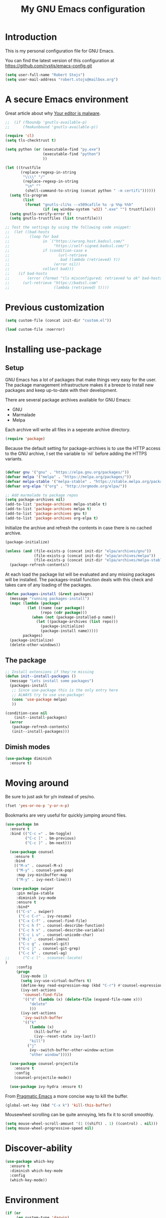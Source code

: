 #+TITLE: My GNU Emacs configuration
#+STARTUP: indent
#+OPTIONS: H:5 num:nil tags:nil toc:nil timestamps:t
#+LAYOUT: post
#+DESCRIPTION: Loading emacs configuration using org-babel
#+TAGS: emacs
#+CATEGORIES: editing

* Introduction

This is my personal configuration file for GNU Emacs.

You can find the latest version of this configuration at
https://github.com/rvstjs/emacs-config.git

#+BEGIN_SRC emacs-lisp
  (setq user-full-name "Robert Stojs")
  (setq user-mail-address "robert.stojs@mailbox.org")
#+END_SRC

* A secure Emacs environment

Great article about why [[https://glyph.twistedmatrix.com/2015/11/editor-malware.html][Your editor is malware]].

#+BEGIN_SRC shell :exports none
python -m pip install --user certifi
#+END_SRC

#+BEGIN_SRC emacs-lisp
  ;;  (if (fboundp 'gnutls-available-p)
  ;;      (fmakunbound 'gnutls-available-p))

  (require 'cl)
  (setq tls-checktrust t)

  (setq python (or (executable-find "py.exe")
                   (executable-find "python")
                   ))

  (let ((trustfile
         (replace-regexp-in-string
          "\\\\" "/"
          (replace-regexp-in-string
           "\n" ""
           (shell-command-to-string (concat python " -m certifi"))))))
    (setq tls-program
          (list
           (format "gnutls-cli%s --x509cafile %s -p %%p %%h"
                   (if (eq window-system 'w32) ".exe" "") trustfile)))
    (setq gnutls-verify-error t)
    (setq gnutls-trustfiles (list trustfile)))

  ;; Test the settings by using the following code snippet:
  ;;  (let ((bad-hosts
  ;;         (loop for bad
  ;;               in `("https://wrong.host.badssl.com/"
  ;;                    "https://self-signed.badssl.com/")
  ;;               if (condition-case e
  ;;                      (url-retrieve
  ;;                       bad (lambda (retrieved) t))
  ;;                    (error nil))
  ;;               collect bad)))
  ;;    (if bad-hosts
  ;;        (error (format "tls misconfigured; retrieved %s ok" bad-hosts))
  ;;      (url-retrieve "https://badssl.com"
  ;;                    (lambda (retrieved) t))))
#+END_SRC

* Previous customization

#+BEGIN_SRC emacs-lisp
  (setq custom-file (concat init-dir "custom.el"))

  (load custom-file :noerror)
#+END_SRC

* Installing use-package
** Setup

GNU Emacs has a lot of packages that make things very easy for the
user. The package management infrastructure makes it a breeze to
install new packages and keep up-to-date with their development.

There are several package archives available for GNU Emacs:

- GNU
- Marmalade
- Melpa

Each archive will write all files in a seperate archive directory.

#+BEGIN_SRC emacs-lisp
  (require 'package)
#+END_SRC

Because the default setting for package-archives is to use the HTTP access to the GNU archive, I set the variable to `nil` before adding the HTTPS variants.

#+name: credmp-package-infrastructure
#+begin_src emacs-lisp

  (defvar gnu '("gnu" . "https://elpa.gnu.org/packages/"))
  (defvar melpa '("melpa" . "https://melpa.org/packages/"))
  (defvar melpa-stable '("melpa-stable" . "https://stable.melpa.org/packages/"))
  (defvar org-elpa '("org" . "http://orgmode.org/elpa/"))

  ;; Add marmalade to package repos
  (setq package-archives nil)
  (add-to-list 'package-archives melpa-stable t)
  (add-to-list 'package-archives melpa t)
  (add-to-list 'package-archives gnu t)
  (add-to-list 'package-archives org-elpa t)
#+end_src

Initialize the archive and refresh the contents in case there is no cached archive.

#+BEGIN_SRC emacs-lisp
  (package-initialize)

  (unless (and (file-exists-p (concat init-dir "elpa/archives/gnu"))
               (file-exists-p (concat init-dir "elpa/archives/melpa"))
               (file-exists-p (concat init-dir "elpa/archives/melpa-stable")))
    (package-refresh-contents))
#+END_SRC

At each load the package list will be evaluated and any missing
packages will be installed. The packages-install function deals with
this check and takes care of any loading of the packages.

#+name: credmp-package-installer
#+begin_src emacs-lisp
  (defun packages-install (&rest packages)
    (message "running packages-install")
    (mapc (lambda (package)
            (let ((name (car package))
                  (repo (cdr package)))
              (when (not (package-installed-p name))
                (let ((package-archives (list repo)))
                  (package-initialize)
                  (package-install name)))))
          packages)
    (package-initialize)
    (delete-other-windows))
#+end_src

** The package

#+name: credmp-package-installer
#+begin_src emacs-lisp
  ;; Install extensions if they're missing
  (defun init--install-packages ()
    (message "Lets install some packages")
    (packages-install
     ;; Since use-package this is the only entry here
     ;; ALWAYS try to use use-package!
     (cons 'use-package melpa)
     ))

  (condition-case nil
      (init--install-packages)
    (error
     (package-refresh-contents)
     (init--install-packages)))
#+end_src

** Dimish modes

#+begin_src emacs-lisp
  (use-package diminish
    :ensure t)
#+end_src

* Moving around

Be sure to just ask for y/n instead of yes/no.

#+BEGIN_SRC emacs-lisp
(fset 'yes-or-no-p 'y-or-n-p)
#+END_SRC

Bookmarks are very useful for quickly jumping around files.

#+BEGIN_SRC emacs-lisp
  (use-package bm
    :ensure t
    :bind (("C-c =" . bm-toggle)
           ("C-c [" . bm-previous)
           ("C-c ]" . bm-next)))

#+END_SRC


#+BEGIN_SRC emacs-lisp
  (use-package counsel
    :ensure t
    :bind
    (("M-x" . counsel-M-x)
     ("M-y" . counsel-yank-pop)
     :map ivy-minibuffer-map
     ("M-y" . ivy-next-line)))

   (use-package swiper
     :pin melpa-stable
     :diminish ivy-mode
     :ensure t
     :bind*
     (("C-s" . swiper)
      ("C-c C-r" . ivy-resume)
      ("C-x C-f" . counsel-find-file)
      ("C-c h f" . counsel-describe-function)
      ("C-c h v" . counsel-describe-variable)
      ("C-c i u" . counsel-unicode-char)
      ("M-i" . counsel-imenu)
      ("C-c g" . counsel-git)
      ("C-c j" . counsel-git-grep)
      ("C-c k" . counsel-ag)
;;      ("C-c l" . scounsel-locate)
)
     :config
     (progn
       (ivy-mode 1)
       (setq ivy-use-virtual-buffers t)
       (define-key read-expression-map (kbd "C-r") #'counsel-expression-history)
       (ivy-set-actions
        'counsel-find-file
        '(("d" (lambda (x) (delete-file (expand-file-name x)))
           "delete"
           )))
       (ivy-set-actions
        'ivy-switch-buffer
        '(("k"
           (lambda (x)
             (kill-buffer x)
             (ivy--reset-state ivy-last))
           "kill")
          ("j"
           ivy--switch-buffer-other-window-action
           "other window")))))

  (use-package counsel-projectile
    :ensure t
    :config
    (counsel-projectile-mode))

  (use-package ivy-hydra :ensure t)
#+END_SRC

From [[http://pragmaticemacs.com/emacs/dont-kill-buffer-kill-this-buffer-instead/][Pragmatic Emacs]] a more concise way to kill the buffer.

#+begin_src emacs-lisp
(global-set-key (kbd "C-x k") 'kill-this-buffer)
#+end_src

Mousewheel scrolling can be quite annoying, lets fix it to scroll
smoothly.

#+begin_src emacs-lisp
(setq mouse-wheel-scroll-amount '(1 ((shift) . 1) ((control) . nil)))
(setq mouse-wheel-progressive-speed nil)
#+end_src

* Discover-ability

#+BEGIN_SRC emacs-lisp
  (use-package which-key
    :ensure t
    :diminish which-key-mode
    :config
    (which-key-mode))
#+END_SRC

* Environment

#+name: starter-kit-osX-workaround
#+begin_src emacs-lisp
  (if (or
       (eq system-type 'darwin)
       (eq system-type 'berkeley-unix))
      (setq system-name (car (split-string system-name "\\."))))

  (setenv "PATH" (concat "/usr/local/bin:" (getenv "PATH")))
  (push "/usr/local/bin" exec-path)

  ;; /usr/libexec/java_home
  ;;(setenv "JAVA_HOME" "/Library/Java/JavaVirtualMachines/jdk1.8.0_05.jdk/Contents/Home")
#+end_src

** GUI

- Turn off mouse interface early in startup to avoid momentary display.

#+name: credmp-gui
#+begin_src emacs-lisp
  (menu-bar-mode -1)
  (tool-bar-mode -1)
  (scroll-bar-mode -1)
  (global-display-line-numbers-mode)
#+end_src

- change command to meta, and ignore option to use weird Norwegian
keyboard

#+name: credmp-keys
#+begin_src emacs-lisp
  (setq mac-option-modifier 'none)
  (setq mac-command-modifier 'meta)
  (setq ns-function-modifier 'hyper)
#+end_src

- Move to trash when deleting stuff and write backup files to own directory

#+name: credmp-trash
#+begin_src emacs-lisp
  ;; Backup settings
  (defvar --backup-directory (concat init-dir "backups"))

  (if (not (file-exists-p --backup-directory))
      (make-directory --backup-directory t))

  (setq backup-directory-alist `(("." . ,--backup-directory)))
  (setq make-backup-files t               ; backup of a file the first time it is saved.
        backup-by-copying t               ; don't clobber symlinks
        version-control t                 ; version numbers for backup files
        delete-old-versions t             ; delete excess backup files silently
        delete-by-moving-to-trash t
        kept-old-versions 6               ; oldest versions to keep when a new numbered backup is made (default: 2)
        kept-new-versions 9               ; newest versions to keep when a new numbered backup is made (default: 2)
        auto-save-default t               ; auto-save every buffer that visits a file
        auto-save-timeout 20              ; number of seconds idle time before auto-save (default: 30)
        auto-save-interval 200            ; number of keystrokes between auto-saves (default: 300)
        )
    (setq delete-by-moving-to-trash t
          trash-directory "~/.Trash/emacs")

    (setq backup-directory-alist `(("." . ,(expand-file-name
                                            (concat init-dir "backups")))))
#+end_src

- Don't open files from the workspace in a new frame

#+name: credmp-trash
#+begin_src emacs-lisp
  (setq ns-pop-up-frames nil)
#+end_src

[[https://www.emacswiki.org/emacs/InteractiveSpell][Spellchecking in Emacs]]. Hunspell is widely used in text editor and even as the source of the spell check in MacOS X.

Install using the Homebrew project:

#+BEGIN_SRC shell :exports none
  brew install hunspell
#+END_SRC

Install dictionaries from the [[https://addons.mozilla.org/en-us/firefox/language-tools/][Mozilla Add-on page]].

#+name: credmp-spell
#+begin_src emacs-lisp
    (defun spell-buffer-dutch ()
      (interactive)
      (ispell-change-dictionary "nl_NL")
      (flyspell-buffer))

    (defun spell-buffer-english ()
      (interactive)
      (ispell-change-dictionary "en_US")
      (flyspell-buffer))

    (use-package ispell
      :config
      (when (executable-find "hunspell")
        (setq-default ispell-program-name "hunspell")
        (setq ispell-really-hunspell t))

      ;; (setq ispell-program-name "aspell"
      ;;       ispell-extra-args '("--sug-mode=ultra"))
      :bind (("C-c N" . spell-buffer-dutch)
             ("C-c n" . spell-buffer-english)))
#+end_src

- Find out what face is used, so you can customize it :)

#+name: credmp-spell
#+begin_src emacs-lisp
  ;;; what-face to determine the face at the current point
  (defun what-face (pos)
    (interactive "d")
    (let ((face (or (get-char-property (point) 'read-face-name)
                    (get-char-property (point) 'face))))
      (if face (message "Face: %s" face) (message "No face at %d" pos))))
#+end_src

- Windows management

#+name: credmp-window
#+begin_src emacs-lisp
  (use-package ace-window
    :ensure t
    :config
    (global-set-key (kbd "C-x o") 'ace-window))

  (use-package ace-jump-mode
    :ensure t
    :config
    (define-key global-map (kbd "C-c SPC") 'ace-jump-mode))
#+end_src

- Misc stuff

#+name: credmp-spell
#+begin_src emacs-lisp
  ;; Custom binding for magit-status
  (use-package magit
    :config
    (global-set-key (kbd "C-c m") 'magit-status))

  (setq inhibit-startup-message t)
;;  (global-linum-mode)

  (defun iwb ()
    "indent whole buffer"
    (interactive)
    (delete-trailing-whitespace)
    (indent-region (point-min) (point-max) nil)
    (untabify (point-min) (point-max)))

  (global-set-key (kbd "C-c n") 'iwb)

  (electric-pair-mode t)

#+end_src


* Look and feel

#+name: credmp-package-installer
#+begin_src emacs-lisp
  (when (window-system)
    (use-package arjen-grey-theme
      :ensure t
      :config
      (load-theme 'arjen-grey t)))

    ;; (use-package base16-theme
    ;;   :ensure t
    ;;   :config
    ;;   (load-theme 'base16-materia))

    ;; (if (or (eq system-type 'darwin)(eq system-type 'gnu/linux) )
    ;;     (set-face-attribute 'default nil :font "Fira Code-16")
    ;;   (set-face-attribute 'default nil :font "DejaVu Sans Mono" :height 110))

  (when (window-system)
    (set-default-font "Hack"))
  ;; (let ((alist '((33 . ".\\(?:\\(?:==\\|!!\\)\\|[!=]\\)")
  ;;                (35 . ".\\(?:###\\|##\\|_(\\|[#(?[_{]\\)")
  ;;                (36 . ".\\(?:>\\)")
  ;;                (37 . ".\\(?:\\(?:%%\\)\\|%\\)")
  ;;                (38 . ".\\(?:\\(?:&&\\)\\|&\\)")
  ;;                (42 . ".\\(?:\\(?:\\*\\*/\\)\\|\\(?:\\*[*/]\\)\\|[*/>]\\)")
  ;;                (43 . ".\\(?:\\(?:\\+\\+\\)\\|[+>]\\)")
  ;;                (45 . ".\\(?:\\(?:-[>-]\\|<<\\|>>\\)\\|[<>}~-]\\)")
  ;;                ;; might need to uncomment the below for Cider.
  ;;                (46 . ".\\(?:\\(?:\\.[.<]\\)\\|[.=-]\\)")
  ;;                (47 . ".\\(?:\\(?:\\*\\*\\|//\\|==\\)\\|[*/=>]\\)")
  ;;                (48 . ".\\(?:x[a-zA-Z]\\)")
  ;;                (58 . ".\\(?:::\\|[:=]\\)")
  ;;                (59 . ".\\(?:;;\\|;\\)")
  ;;                (60 . ".\\(?:\\(?:!--\\)\\|\\(?:~~\\|->\\|\\$>\\|\\*>\\|\\+>\\|--\\|<[<=-]\\|=[<=>]\\||>\\)\\|[*$+~/<=>|-]\\)")
  ;;                (61 . ".\\(?:\\(?:/=\\|:=\\|<<\\|=[=>]\\|>>\\)\\|[<=>~]\\)")
  ;;                (62 . ".\\(?:\\(?:=>\\|>[=>-]\\)\\|[=>-]\\)")
  ;;                (63 . ".\\(?:\\(\\?\\?\\)\\|[:=?]\\)")
  ;;                (91 . ".\\(?:]\\)")
  ;;                (92 . ".\\(?:\\(?:\\\\\\\\\\)\\|\\\\\\)")
  ;;                (94 . ".\\(?:=\\)")
  ;;                (119 . ".\\(?:ww\\)")
  ;;                (123 . ".\\(?:-\\)")
  ;;                (124 . ".\\(?:\\(?:|[=|]\\)\\|[=>|]\\)")
  ;;                (126 . ".\\(?:~>\\|~~\\|[>=@~-]\\)")
  ;;                )
  ;;              ))
  ;;   (dolist (char-regexp alist)
  ;;     (set-char-table-range composition-function-table (car char-regexp)
  ;;                           `([,(cdr char-regexp) 0 font-shape-gstring]))))
#+end_src

#+BEGIN_SRC emacs-lisp
  (use-package command-log-mode
    :ensure t)

  (defun live-coding ()
    (interactive)
    (set-face-attribute 'default nil :font "Hack-18")
    (add-hook 'prog-mode-hook 'command-log-mode)
    ;;(add-hook 'prog-mode-hook (lambda () (focus-mode 1)))
    )

  (defun normal-coding ()
    (interactive)
    (set-face-attribute 'default nil :font "Hack-14")
    (add-hook 'prog-mode-hook 'command-log-mode)
    ;;(add-hook 'prog-mode-hook (lambda () (focus-mode 1)))
    )
#+END_SRC

#+BEGIN_SRC emacs-lisp
   (eval-after-load "org-indent" '(diminish 'org-indent-mode))
#+END_SRC

Have the ability to use some amazing font icons

#+BEGIN_SRC emacs-lisp
;;   (use-package all-the-icons
;;     :ensure t)
#+END_SRC

Be sure to install the fonts from [[https://github.com/domtronn/all-the-icons.el/tree/master/fonts][the github repo]].

Now, lets make sure we are not `ding`-ed all the time.

#+BEGIN_SRC emacs-lisp
  ;; http://stackoverflow.com/questions/11679700/emacs-disable-beep-when-trying-to-move-beyond-the-end-of-the-document
  (defun my-bell-function ())

  (setq ring-bell-function 'my-bell-function)
  (setq visible-bell nil)
#+END_SRC

* Project mappings

#+name: credmp-perspective
#+begin_src emacs-lisp
  ;; ;;; Setup perspectives, or workspaces, to switch between
  ;; (use-package perspective
  ;;   :ensure t
  ;;   :config
  ;;   ;; Enable perspective mode
  ;;   (persp-mode t)
  ;;   (defmacro custom-persp (name &rest body)
  ;;     `(let ((initialize (not (gethash ,name perspectives-hash)))
  ;;            (current-perspective persp-curr))
  ;;        (persp-switch ,name)
  ;;        (when initialize ,@body)
  ;;        (setq persp-last current-perspective)))

  ;;   ;; Jump to last perspective
  ;;   (defun custom-persp-last ()
  ;;     (interactive)
  ;;     (persp-switch (persp-name persp-last)))

  ;;   (define-key persp-mode-map (kbd "C-x p -") 'custom-persp-last)

  ;;   (defun custom-persp/emacs ()
  ;;     (interactive)
  ;;     (custom-persp "emacs"
  ;;                   (find-file (concat init-dir "init.el"))))

  ;;   (define-key persp-mode-map (kbd "C-x p e") 'custom-persp/emacs)

  ;;   (defun custom-persp/qttt ()
  ;;     (interactive)
  ;;     (custom-persp "qttt"
  ;;                   (find-file "/Users/arjen/BuildFunThings/Projects/Clojure/Game/qttt/project.clj")))

  ;;   (define-key persp-mode-map (kbd "C-x p q") 'custom-persp/qttt)

  ;;   (defun custom-persp/trivia ()
  ;;     (interactive)
  ;;     (custom-persp "trivia"
  ;;                   (find-file "/Users/arjen/BuildFunThings/Projects/Clojure/trivia/project.clj")))

  ;;   (define-key persp-mode-map (kbd "C-x p t") 'custom-persp/trivia)

  ;;   (defun custom-persp/mail ()
  ;;     (interactive)
  ;;     (custom-persp "mail"
  ;;                   (mu4e)))

  ;;   (define-key persp-mode-map (kbd "C-x p m") 'custom-persp/mail)
  ;;   )

#+end_src

* Writing

** Publishing

Based on the work describe [[https://medium.com/@lakshminp/publishing-a-book-using-org-mode-9e817a56d144#.90pg5dl66][here]].

Support to make an external call to LeanPub.

#+BEGIN_SRC emacs-lisp
  (use-package request
    :ensure t)
#+END_SRC

You will need the ox-leanpub library from GitHub.

#+BEGIN_SRC shell :exports none
  wget https://raw.githubusercontent.com/juanre/ox-leanpub/master/ox-leanpub.el
#+END_SRC

Now for the leanpub-export.

** Word wrapping

Please wrap text around when in text-modes. Also enable flyspell to catch nasty writing errors.

#+BEGIN_SRC emacs-lisp
  (dolist (hook '(text-mode-hook))
    (add-hook hook (lambda ()
                     (flyspell-mode 1)
                     (visual-line-mode 1)
                     )))
#+END_SRC

** Markdown support

Markdown is a great way to write documentation, not as good as org-mode of course, but generally accepted as a standard.

#+BEGIN_SRC emacs-lisp
  (use-package markdown-mode
    :ensure t)
#+END_SRC

** HTMLize buffers

When exporting documents to HTML documents, such as code fragments, we need to htmlize.

#+BEGIN_SRC emacs-lisp
  (use-package htmlize
    :ensure t)
#+END_SRC

** Exports
Export ORG code fragments with a particular theme.

#+BEGIN_SRC emacs-lisp
(defun my/with-theme (theme fn &rest args)
  (let ((current-themes custom-enabled-themes))
    (mapcar #'disable-theme custom-enabled-themes)
    (load-theme theme t)
    (let ((result (apply fn args)))
      (mapcar #'disable-theme custom-enabled-themes)
      (mapcar (lambda (theme) (load-theme theme t)) current-themes)
      result)))

;;(advice-add #'org-export-to-file :around (apply-partially #'my/with-theme 'arjen-grey))
;;(advice-add #'org-export-to-buffer :around (apply-partially #'my/with-theme 'arjen-grey))

#+END_SRC

Enable graphing with dot and ditaa

#+BEGIN_SRC emacs-lisp
  (org-babel-do-load-languages
   'org-babel-load-languages
   '((ditaa . t)
     (dot . t)))

  (setq org-ditaa-jar-path "/usr/local/Cellar/ditaa/0.9/libexec/ditaa0_9.jar")
  (setq org-ditaa-eps-jar-path "/usr/local/Cellar/ditaa/0.9/libexec/ditaa0_9.jar")

  (setq ditaa-cmd "java -jar <path-to-ditaa>ditaa0_6b.jar")
  (defun djcb-ditaa-generate ()
    (interactive)
    (shell-command
     (concat ditaa-cmd " " buffer-file-name)))

#+END_SRC

* Programming

** General programming

As I write a lot of Lisp like code, either in GNU Emacs or in Clojure
I like to have my environment setup for these languages. This is
greatly supported by Paredit. [[http://danmidwood.com/content/2014/11/21/animated-paredit.html][Dan Midwood]] has a great guide to using
paredit.

The structured editing of paredit is usefull in a LOT of languages, as
long as there are parenthesis, brackets or quotes.

*** Utilities

String manipulation routines for emacs lisp

#+BEGIN_SRC emacs-lisp
  (use-package s
    :ensure t)
#+END_SRC

Hydras are the most awesome thing in the world. Check out [[https://github.com/abo-abo/hydra][the project page]] for some great examples.

#+BEGIN_SRC emacs-lisp
  (use-package hydra
    :ensure t)
#+END_SRC

*** Code Folding

#+BEGIN_SRC emacs-lisp
  (use-package hideshow
    :ensure t
    :bind (("C->" . my-toggle-hideshow-all)
           ("C-<" . hs-hide-level)
           ("C-;" . hs-toggle-hiding))
    :config
    ;; Hide the comments too when you do a 'hs-hide-all'
    (setq hs-hide-comments nil)
    ;; Set whether isearch opens folded comments, code, or both
    ;; where x is code, comments, t (both), or nil (neither)
    (setq hs-isearch-open 'x)
    ;; Add more here


    (setq hs-set-up-overlay
          (defun my-display-code-line-counts (ov)
            (when (eq 'code (overlay-get ov 'hs))
              (overlay-put ov 'display
                           (propertize
                            (format " ... <%d>"
                                    (count-lines (overlay-start ov)
                                                 (overlay-end ov)))
                            'face 'font-lock-type-face)))))

    (defvar my-hs-hide nil "Current state of hideshow for toggling all.")
         ;;;###autoload
    (defun my-toggle-hideshow-all () "Toggle hideshow all."
           (interactive)
           (setq my-hs-hide (not my-hs-hide))
           (if my-hs-hide
               (hs-hide-all)
             (hs-show-all)))

    (add-hook 'prog-mode-hook (lambda ()
                                (hs-minor-mode 1)
                                ))
    (add-hook 'clojure-mode-hook (lambda ()
                                (hs-minor-mode 1)
                                ))
    )
#+END_SRC

*** Time Management

#+BEGIN_SRC emacs-lisp
;;   (defun read-wakatime-api-key ()
;;     "Read the wakatime api key from .wakatime"
;;     (with-temp-buffer
;;       (insert-file-contents-literally "~/.wakatime")
;;       (s-trim (buffer-substring-no-properties (point-min) (point-max)))))
;;
;;   (use-package wakatime-mode
;;     :if (eq system-type 'darwin)
;;     :diminish wakatime-mode
;;     :ensure t
;;     :config
;;     (setq wakatime-api-key (read-wakatime-api-key))
;;     (setq wakatime-cli-path "/usr/local/bin/wakatime")
;;     (global-wakatime-mode))
#+END_SRC

*** Look and feel

Enable the prettify symbols mode. It will translate (fn) to the lambda
sign.

#+BEGIN_SRC emacs-lisp
  (global-prettify-symbols-mode 1)
#+END_SRC

*** LISP Editing

#+name: credmp-lisp-editing
#+BEGIN_SRC emacs-lisp
  (use-package paredit
    :ensure t
    :diminish paredit-mode
    :config
    (add-hook 'emacs-lisp-mode-hook       #'enable-paredit-mode)
    (add-hook 'eval-expression-minibuffer-setup-hook #'enable-paredit-mode)
    (add-hook 'ielm-mode-hook             #'enable-paredit-mode)
    (add-hook 'lisp-mode-hook             #'enable-paredit-mode)
    (add-hook 'lisp-interaction-mode-hook #'enable-paredit-mode)
    (add-hook 'scheme-mode-hook           #'enable-paredit-mode)
    :bind (("C-c d" . paredit-forward-down))
    )

  ;; Ensure paredit is used EVERYWHERE!
  (use-package paredit-everywhere
    :ensure t
    :diminish paredit-everywhere-mode
    :config
    (add-hook 'list-mode-hook #'paredit-everywhere-mode))

  (use-package highlight-parentheses
    :ensure t
    :diminish highlight-parentheses-mode
    :config
    (add-hook 'emacs-lisp-mode-hook
              (lambda()
                (highlight-parentheses-mode)
                )))

  (use-package rainbow-delimiters
    :ensure t
    :config
    (add-hook 'lisp-mode-hook
              (lambda()
                (rainbow-delimiters-mode)
                )))

  (global-highlight-parentheses-mode)
#+END_SRC

*** Snippets

#+BEGIN_SRC emacs-lisp
  (use-package yasnippet
    :ensure t
    :diminish yas
    :config
    (yas/global-mode 1)
    (add-to-list 'yas-snippet-dirs (concat init-dir "snippets")))

  (use-package clojure-snippets
    :ensure t)
#+END_SRC

*** Auto completion

#+BEGIN_SRC emacs-lisp
  (use-package company
    :ensure t
    :bind (("C-c /". company-complete))
    :config
    (global-company-mode)
    )

;;  (use-package company-flx
;;    :ensure t
;;    :config
;;    (with-eval-after-load 'company
;;      (company-flx-mode +1)))
#+END_SRC

*** Version Control
Magit is the only thing you need when it comes to Version Control (Git)

#+BEGIN_SRC emacs-lisp
  (use-package magit
    :ensure t
    :bind (("C-c m" . magit-status)))

  (use-package magit-gitflow
    :ensure t
    :config
    (add-hook 'magit-mode-hook 'turn-on-magit-gitflow))
#+END_SRC

Display the buffer state in the fringe.

#+BEGIN_SRC emacs-lisp
;; 2017-01-01 - weird performance issue with git-gutter
;;  (use-package git-gutter-fringe
;;    :ensure t
;;    :diminish git-gutter-mode
;;    :config
;;    (setq git-gutter-fr:side 'right-fringe)
;;    (set-face-foreground 'git-gutter-fr:modified "#63747c")
;;    (set-face-foreground 'git-gutter-fr:added    "#63747c")
;;    (set-face-foreground 'git-gutter-fr:deleted  "#63747c")
;;    (global-git-gutter-mode +1))

#+END_SRC
*** REST support

#+BEGIN_SRC emacs-lisp
  (use-package restclient
    :ensure t)
#+END_SRC
*** Folding

Inspired by [[https://ekaschalk.github.io/post/outline-ivy/][this]] blog post on Modern Emacs.

#+begin_src emacs-lisp
  (use-package dash
    :ensure t)

  (use-package outshine
    :ensure t
    :config
    (add-hook 'outline-minor-mode-hook 'outshine-hook-function)
    (add-hook 'prog-mode-hook 'outline-minor-mode)
  )
#+end_src

#+BEGIN_SRC emacs-lisp
  (defun cider-repl-command (cmd)
    "Execute commands on the cider repl"
    (cider-switch-to-repl-buffer)
    (goto-char (point-max))
    (insert cmd)
    (cider-repl-return)
    (cider-switch-to-last-clojure-buffer))

  (defun cider-repl-reset ()
    "Assumes reloaded + tools.namespace is used to reload everything"
    (interactive)
    (save-some-buffers)
    (cider-repl-command "(trivia.core/reset)"))

  (defun cider-reset-test-run-tests ()
    (interactive)
    (cider-repl-reset)
    (cider-test-run-project-tests))
#+END_SRC

** Web editing

The web-mode is particularily good for editing HTML and JS files.

#+name: credmp-package-web
#+begin_src emacs-lisp
  (use-package web-mode
    :ensure t
    :config
    (add-to-list 'auto-mode-alist '("\\.phtml\\'" . web-mode))
    (add-to-list 'auto-mode-alist '("\\.tpl\\.php\\'" . web-mode))
    (add-to-list 'auto-mode-alist '("\\.jsp\\'" . web-mode))
    (add-to-list 'auto-mode-alist '("\\.as[cp]x\\'" . web-mode))
    (add-to-list 'auto-mode-alist '("\\.erb\\'" . web-mode))
    (add-to-list 'auto-mode-alist '("\\.mustache\\'" . web-mode))
    (add-to-list 'auto-mode-alist '("\\.djhtml\\'" . web-mode))
    (add-to-list 'auto-mode-alist '("\\.html?\\'" . web-mode))
    (add-to-list 'auto-mode-alist '("\\.xhtml?\\'" . web-mode))

    (defun my-web-mode-hook ()
      "Hooks for Web mode."
      (setq web-mode-enable-auto-closing t)
      (setq web-mode-enable-auto-quoting t)
      (setq web-mode-markup-indent-offset 2))

    (add-hook 'web-mode-hook  'my-web-mode-hook))

  (use-package less-css-mode
    :ensure t)

  (use-package emmet-mode
    :ensure t
    :config
    (add-hook 'clojure-mode-hook 'emmet-mode))
#+end_src

* Docker

#+begin_src emacs-lisp
  (use-package dockerfile-mode
    :ensure t)
#+end_src

* Blogging

To write articles on the BuildFunThings site I use org-mode. I then publish them using [[https://github.com/punchagan/org2blog][org2blog package]].

#+BEGIN_SRC emacs-lisp
  ;; (use-package org2blog
  ;;   :ensure t
  ;;   :config
  ;;   ;; Experiments
  ;;   (require 'auth-source) ;; or nothing if already in the load-path

  ;;   (let (credentials)
  ;;     ;; only required if your auth file is not already in the list of auth-sources
  ;;     ;; Always keep config and username/password separated
  ;;     (add-to-list 'auth-sources "~/.authinfo")
  ;;     (setq credentials (auth-source-user-and-password "buildfunthings.com"))
  ;;     (setq org2blog/wp-blog-alist
  ;;           `(("bft"
  ;;              :url "https://www.buildfunthings.com/xmlrpc.php"
  ;;              :username ,(car credentials)
  ;;              :password ,(cadr credentials))))))
#+END_SRC

* Experiments

The following are snippets, functions or other temporary code that I have found or created but that do not have a solid place in my workflow yet.

#+BEGIN_SRC emacs-lisp
  (use-package guru-mode
    :ensure t
    :config
    (add-hook 'prog-mode-hook 'guru-mode))
#+END_SRC

#+BEGIN_SRC emacs-lisp
  ;; helper functions


  (defun nuke-all-buffers ()
    (interactive)
    (mapcar 'kill-buffer (buffer-list))
    (delete-other-windows))

  (setq mac-right-alternate-modifier nil)

  ;; Customize EWW for dark background
  (setq shr-color-visible-luminance-min 80)
#+END_SRC

#+BEGIN_SRC emacs-lisp
  (use-package html-to-hiccup
    :ensure t
    :config
    ;;(define-key clojure-mode-map (kbd "H-h") 'html-to-hiccup-convert-region)
    )
#+END_SRC

;; Experiments

#+begin_src emacs-lisp
  (defun fc-insert-date (prefix)
    "Insert the current date. With prefix-argument, use ISO format. With
  two prefix arguments, write out the day and month name."
    (interactive "P")
    (let ((format (cond
                   ((not prefix) "%Y-%m-%dT%H:%M:%S %Z")
                   ((equal prefix '(4)) "%d.%m.%Y")
                   (t "%A, %d. %B %Y")))
          (system-time-locale "nl_NL"))
      (insert (format-time-string format))))
#+end_src

** Mode line

#+BEGIN_SRC emacs-lisp
(use-package mode-icons
  :ensure t
  :config
  (mode-icons-mode t)
)
#+END_SRC

#+BEGIN_SRC emacs-lisp
;;  (use-package spaceline
;;    :ensure t
;;    :init
;;    (setq powerline-default-separator 'utf-8)
;;
;;    :config
;;    (require 'spaceline-config)
;;    (spaceline-spacemacs-theme)
;;    )
#+END_SRC

#+BEGIN_SRC emacs-lisp
    ;; Reference: https://github.com/hlissner/.emacs.d/blob/master/core/core-modeline.el

    (use-package f
      :ensure t)

    (use-package projectile
      :ensure t
      :config
      (add-hook 'prog-mode-hook 'projectile-mode))

    (use-package powerline
      :ensure t
      :config
      (defvar mode-line-height 30 "A little bit taller, a little bit baller.")

      (defvar mode-line-bar          (eval-when-compile (pl/percent-xpm mode-line-height 100 0 100 0 3 "#909fab" nil)))
      (defvar mode-line-eldoc-bar    (eval-when-compile (pl/percent-xpm mode-line-height 100 0 100 0 3 "#B3EF00" nil)))
      (defvar mode-line-inactive-bar (eval-when-compile (pl/percent-xpm mode-line-height 100 0 100 0 3 "#9091AB" nil)))

      ;; Custom faces
      (defface mode-line-is-modified nil
        "Face for mode-line modified symbol")

      (defface mode-line-2 nil
        "The alternate color for mode-line text.")

      (defface mode-line-highlight nil
        "Face for bright segments of the mode-line.")

      (defface mode-line-count-face nil
        "Face for anzu/evil-substitute/evil-search number-of-matches display.")

      ;; Git/VCS segment faces
      (defface mode-line-vcs-info '((t (:inherit warning)))
        "")
      (defface mode-line-vcs-warning '((t (:inherit warning)))
        "")

      ;; Flycheck segment faces
      (defface doom-flycheck-error '((t (:inherit error)))
        "Face for flycheck error feedback in the modeline.")
      (defface doom-flycheck-warning '((t (:inherit warning)))
        "Face for flycheck warning feedback in the modeline.")


      (defun doom-ml-flycheck-count (state)
        "Return flycheck information for the given error type STATE."
        (when (flycheck-has-current-errors-p state)
          (if (eq 'running flycheck-last-status-change)
              "?"
            (cdr-safe (assq state (flycheck-count-errors flycheck-current-errors))))))

      (defun doom-fix-unicode (font &rest chars)
        "Display certain unicode characters in a specific font.
    e.g. (doom-fix-unicode \"DejaVu Sans\" ?⚠ ?★ ?λ)"
        (declare (indent 1))
        (mapc (lambda (x) (set-fontset-font
                      t (cons x x)
                      (cond ((fontp font)
                             font)
                            ((listp font)
                             (font-spec :family (car font) :size (nth 1 font)))
                            ((stringp font)
                             (font-spec :family font))
                            (t (error "FONT is an invalid type: %s" font)))))
              chars))

      ;; Make certain unicode glyphs bigger for the mode-line.
      ;; FIXME Replace with all-the-icons?
      (doom-fix-unicode '("DejaVu Sans Mono" 15) ?✱) ;; modified symbol
      (let ((font "DejaVu Sans Mono for Powerline")) ;;
        (doom-fix-unicode (list font 12) ?)  ;; git symbol
        (doom-fix-unicode (list font 16) ?∄)  ;; non-existent-file symbol
        (doom-fix-unicode (list font 15) ?)) ;; read-only symbol

      ;; So the mode-line can keep track of "the current window"
      (defvar mode-line-selected-window nil)
      (defun doom|set-selected-window (&rest _)
        (let ((window (frame-selected-window)))
          (when (and (windowp window)
                     (not (minibuffer-window-active-p window)))
            (setq mode-line-selected-window window))))
      (add-hook 'window-configuration-change-hook #'doom|set-selected-window)
      (add-hook 'focus-in-hook #'doom|set-selected-window)
      (advice-add 'select-window :after 'doom|set-selected-window)
      (advice-add 'select-frame  :after 'doom|set-selected-window)

      (defun doom/project-root (&optional strict-p)
        "Get the path to the root of your project."
        (let (projectile-require-project-root strict-p)
          (projectile-project-root)))

      (defun *buffer-path ()
        "Displays the buffer's full path relative to the project root (includes the
    project root). Excludes the file basename. See `*buffer-name' for that."
        (when buffer-file-name
          (propertize
           (f-dirname
            (let ((buffer-path (file-relative-name buffer-file-name (doom/project-root)))
                  (max-length (truncate (/ (window-body-width) 1.75))))
              (concat (projectile-project-name) "/"
                      (if (> (length buffer-path) max-length)
                          (let ((path (reverse (split-string buffer-path "/" t)))
                                (output ""))
                            (when (and path (equal "" (car path)))
                              (setq path (cdr path)))
                            (while (and path (<= (length output) (- max-length 4)))
                              (setq output (concat (car path) "/" output))
                              (setq path (cdr path)))
                            (when path
                              (setq output (concat "../" output)))
                            (when (string-suffix-p "/" output)
                              (setq output (substring output 0 -1)))
                            output)
                        buffer-path))))
           'face (if active 'mode-line-2))))

      (defun *buffer-name ()
        "The buffer's base name or id."
        ;; FIXME Don't show uniquify tags
        (s-trim-left (format-mode-line "%b")))

      (defun *buffer-pwd ()
        "Displays `default-directory', for special buffers like the scratch buffer."
        (propertize
         (concat "[" (abbreviate-file-name default-directory) "]")
         'face 'mode-line-2))

      (defun *buffer-state ()
        "Displays symbols representing the buffer's state (non-existent/modified/read-only)"
        (when buffer-file-name
          (propertize
           (concat (if (not (file-exists-p buffer-file-name))
                       "∄"
                     (if (buffer-modified-p) "✱"))
                   (if buffer-read-only ""))
           'face 'mode-line-is-modified)))

      (defun *buffer-encoding-abbrev ()
        "The line ending convention used in the buffer."
        (if (memq buffer-file-coding-system '(utf-8 utf-8-unix))
            ""
          (symbol-name buffer-file-coding-system)))

      (defun *major-mode ()
        "The major mode, including process, environment and text-scale info."
        (concat (format-mode-line mode-name)
                (if (stringp mode-line-process) mode-line-process)
                (and (featurep 'face-remap)
                     (/= text-scale-mode-amount 0)
                     (format " (%+d)" text-scale-mode-amount))))

      (defun *vc ()
        "Displays the current branch, colored based on its state."
        (when vc-mode
          (let ((backend (concat " " (substring vc-mode (+ 2 (length (symbol-name (vc-backend buffer-file-name)))))))
                (face (let ((state (vc-state buffer-file-name)))
                        (cond ((memq state '(edited added))
                               'mode-line-vcs-info)
                              ((memq state '(removed needs-merge needs-update conflict removed unregistered))
                               'mode-line-vcs-warning)))))
            (if active
                (propertize backend 'face face)
              backend))))

      (defvar-local doom--flycheck-err-cache nil "")
      (defvar-local doom--flycheck-cache nil "")
      (defun *flycheck ()
        "Persistent and cached flycheck indicators in the mode-line."
        (when (and (featurep 'flycheck)
                   flycheck-mode
                   (or flycheck-current-errors
                       (eq 'running flycheck-last-status-change)))
          (or (and (or (eq doom--flycheck-err-cache doom--flycheck-cache)
                       (memq flycheck-last-status-change '(running not-checked)))
                   doom--flycheck-cache)
              (and (setq doom--flycheck-err-cache flycheck-current-errors)
                   (setq doom--flycheck-cache
                         (let ((fe (doom-ml-flycheck-count 'error))
                               (fw (doom-ml-flycheck-count 'warning)))
                           (concat
                            (if fe (propertize (format " •%d " fe)
                                               'face (if active
                                                         'doom-flycheck-error
                                                       'mode-line)))
                            (if fw (propertize (format " •%d " fw)
                                               'face (if active
                                                         'doom-flycheck-warning
                                                       'mode-line))))))))))

      (defun *buffer-position ()
        "A more vim-like buffer position."
        (let ((start (window-start))
              (end (window-end))
              (pend (point-max)))
          (if (and (= start 1)
                   (= end pend))
              ":All"
            (cond ((= start 1) ":Top")
                  ((= end pend) ":Bot")
                  (t (format ":%d%%%%" (/ end 0.01 pend)))))))

      (defun my-mode-line (&optional id)
        `(:eval
          (let* ((active (eq (selected-window) mode-line-selected-window))
                 (lhs (list (propertize " " 'display (if active mode-line-bar mode-line-inactive-bar))
                            (*flycheck)
                            " "
                            (*buffer-path)
                            (*buffer-name)
                            " "
                            (*buffer-state)
                            ,(if (eq id 'scratch) '(*buffer-pwd))))
                 (rhs (list (*buffer-encoding-abbrev) "  "
                            (*vc)
  ;;                          " "
  ;;                          (when persp-curr persp-modestring)
                            " " (*major-mode) "  "
                            (propertize
                             (concat "(%l,%c) " (*buffer-position))
                             'face (if active 'mode-line-2))))
                 (middle (propertize
                          " " 'display `((space :align-to (- (+ right right-fringe right-margin)
                                                             ,(1+ (string-width (format-mode-line rhs)))))))))
            (list lhs middle rhs))))

      (setq-default mode-line-format (my-mode-line)))
#+END_SRC
** OUTDATED Enhancements

#+BEGIN_SRC emacs-lisp
  ;; (use-package ivy
  ;;   :ensure t
  ;;   :diminish ivy-mode
  ;;   :config
  ;;   (defun couns-git ()
  ;;     "Find file in the current Git repository."
  ;;     (interactive)
  ;;     (let* ((default-directory (locate-dominating-file
  ;;                                default-directory ".git"))
  ;;            (cands (split-string
  ;;                    (shell-command-to-string
  ;;                     "git ls-files --full-name --")
  ;;                    "\n"))
  ;;            (file (ivy-read "Find file: " cands)))
  ;;       (when file
  ;;         (find-file file))))
  ;;   :bind ("M-o" . couns-git)
  ;;   )
  ;;
  ;; (use-package swiper
  ;;   :ensure t)
  ;;
  ;; (use-package counsel
  ;;   :ensure t)
#+END_SRC

* Password management

Emacs integrates very well with [[https://www.passwordstore.org][Password Store]]. The =pass= package provides access to the tool itself, allowing you to manage your passwords from within Emacs.

#+begin_src emacs-lisp
  (use-package pass
    :ensure t)
#+end_src

* Org Mode

Formatting found on [[http://howardism.org/Technical/Emacs/orgmode-wordprocessor.html][Howardism]].

#+begin_src emacs-lisp
  (setq org-hide-emphasis-markers t)

  (font-lock-add-keywords 'org-mode
                          '(("^ +\\([-*]\\) "
                             (0 (prog1 () (compose-region (match-beginning 1) (match-end 1) "•"))))))

  (use-package org-bullets
    :ensure t)

  (add-hook 'org-mode-hook (lambda () (org-bullets-mode 1)))

  (when (window-system)
    (let* ((variable-tuple (cond ((x-list-fonts "Source Sans Pro") '(:font "Source Sans Pro"))
                                 ((x-list-fonts "Lucida Grande")   '(:font "Lucida Grande"))
                                 ((x-list-fonts "Verdana")         '(:font "Verdana"))
                                 ((x-family-fonts "Sans Serif")    '(:family "Sans Serif"))
                                 (nil (warn "Cannot find a Sans Serif Font.  Install Source Sans Pro."))))
           (base-font-color     (face-foreground 'default nil 'default))
           (headline           `(:inherit default :weight bold :foreground ,base-font-color)))

      (custom-theme-set-faces 'user
                              `(org-level-8 ((t (,@headline ,@variable-tuple))))
                              `(org-level-7 ((t (,@headline ,@variable-tuple))))
                              `(org-level-6 ((t (,@headline ,@variable-tuple))))
                              `(org-level-5 ((t (,@headline ,@variable-tuple))))
                              `(org-level-4 ((t (,@headline ,@variable-tuple :height 1.1))))
                              `(org-level-3 ((t (,@headline ,@variable-tuple :height 1.25))))
                              `(org-level-2 ((t (,@headline ,@variable-tuple :height 1.5))))
                              `(org-level-1 ((t (,@headline ,@variable-tuple :height 1.75))))
                              `(org-document-title ((t (,@headline ,@variable-tuple :height 1.5 :underline nil))))))
    )
  ;; (use-package org-plus-contrib
  ;;   :ensure t)

  (require 'ox-html)
  (require 'ox-publish)
;;  (require 'ox-rss)

  (use-package htmlize
    :ensure t)

  (setq org-todo-keywords '((sequence "TODO(t)" "WAITING(w)" "|" "DONE(d)" "CANCELLED(c)")))

  (setq org-agenda-files '("~/gtd/inbox.org"
                           "~/gtd/gtd.org"
                           "~/gtd/tickler.org"))

  (setq org-capture-templates '(("t" "Todo [inbox]" entry
                                 (file+headline "~/gtd/inbox.org" "Tasks")
                                 "* TODO %i%?")
                                ("T" "Tickler" entry
                                 (file+headline "~/gtd/tickler.org" "Tickler")
                                 "* %i%? \n %U")))

  (setq org-refile-targets '(("~/gtd/gtd.org" :maxlevel . 3)
                             ("~/gtd/someday.org" :level . 1)
                             ("~/gtd/tickler.org" :maxlevel . 2)))

  (setq org-agenda-custom-commands
        '(("b" "Build fun things" tags-todo "@bft"
           ((org-agenda-overriding-header "BuildFunThings")
            (org-agenda-skip-function #'my-org-agenda-skip-all-siblings-but-first)))))

  (defun my-org-agenda-skip-all-siblings-but-first ()
    "Skip all but the first non-done entry."
    (let (should-skip-entry)
      (unless (org-current-is-todo)
        (setq should-skip-entry t))
      (save-excursion
        (while (and (not should-skip-entry) (org-goto-sibling t))
          (when (org-current-is-todo)
            (setq should-skip-entry t))))
      (when should-skip-entry
        (or (outline-next-heading)
            (goto-char (point-max))))))

  (defun org-current-is-todo ()
    (string= "TODO" (org-get-todo-state)))

  (global-set-key "\C-cl" 'org-store-link)
  (global-set-key "\C-ca" 'org-agenda)
  (global-set-key "\C-cc" 'org-capture)
  (global-set-key "\C-cb" 'org-iswitchb)
#+end_src

** org-reveal

#+begin_src emacs-lisp
  (use-package ox-reveal
    :ensure t
    :config
    (setq org-reveal-root "file:///home/arjen/Documents/BuildFunThings/Security/reveal.js-3.5.0/js/reveal.js"))
#+end_src
* Todo

Check out [[https://feedly.com/i/entry/kWIfLMJnR/XuC8kF6gpUVj8MtO1vBjHlxQ+/i6E/dJU=_15cfae53829:54d3901:517b1451][GTD in org-mode]]

